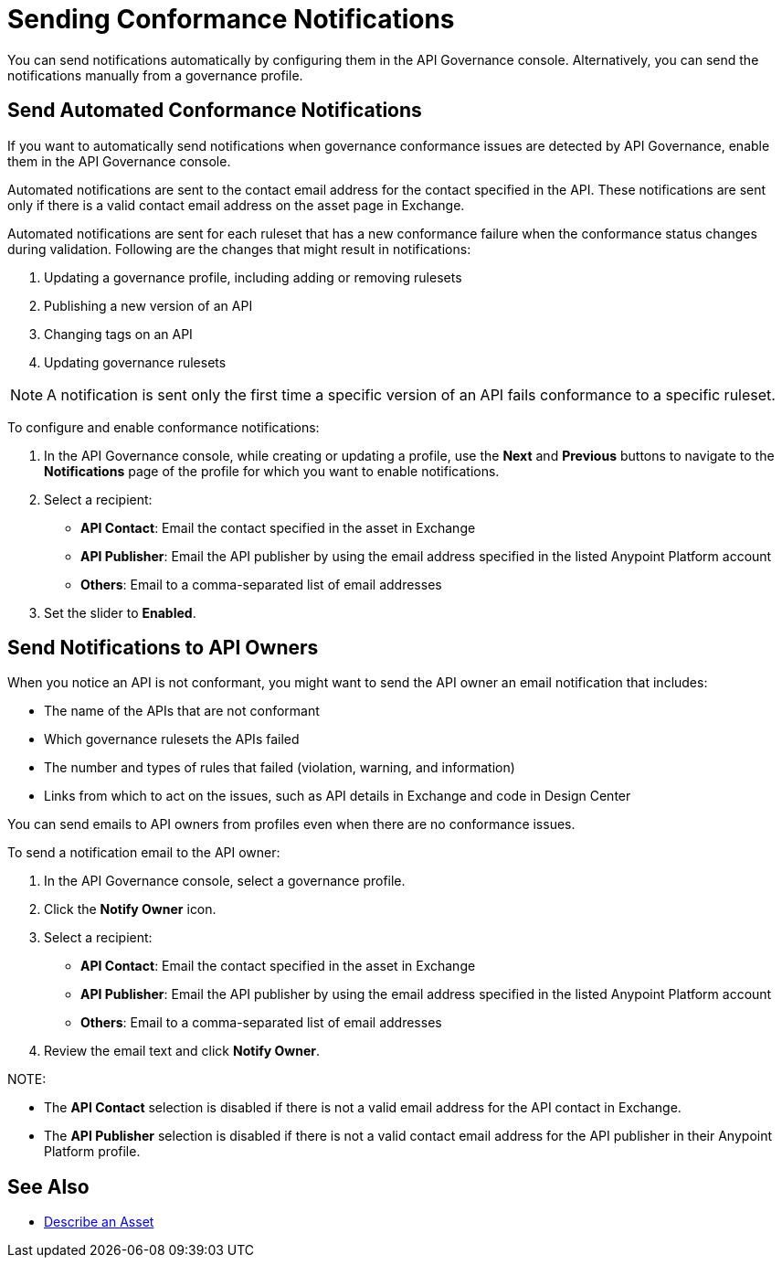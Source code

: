 = Sending Conformance Notifications

You can send notifications automatically by configuring them in the API Governance console. Alternatively, you can send the notifications manually from a governance profile.

[[send-auto-notifs]]
== Send Automated Conformance Notifications

If you want to automatically send notifications when governance conformance issues are detected by API Governance, enable them in the API Governance console. 

Automated notifications are sent to the contact email address for the contact specified in the API. These notifications are sent only if there is a valid contact email address on the asset page in Exchange.

Automated notifications are sent for each ruleset that has a new conformance failure when the conformance status changes during validation. Following are the changes that might result in notifications: 

. Updating a governance profile, including adding or removing rulesets 
. Publishing a new version of an API 
. Changing tags on an API 
. Updating governance rulesets 

NOTE: A notification is sent only the first time a specific version of an API fails conformance to a specific ruleset. 

To configure and enable conformance notifications:

. In the API Governance console, while creating or updating a profile, use the *Next* and *Previous* buttons to navigate to the *Notifications* page of the profile for which you want to enable notifications. 
. Select a recipient:
+
* *API Contact*: Email the contact specified in the asset in Exchange
* *API Publisher*: Email the API publisher by using the email address specified in the listed Anypoint Platform account
* *Others*: Email to a comma-separated list of email addresses
. Set the slider to *Enabled*.

[[send-manual-notifs]]
== Send Notifications to API Owners

When you notice an API is not conformant, you might want to send the API owner an email notification that includes:

* The name of the APIs that are not conformant
* Which governance rulesets the APIs failed
* The number and types of rules that failed (violation, warning, and information)
* Links from which to act on the issues, such as API details in Exchange and code in Design Center 

You can send emails to API owners from profiles even when there are no conformance issues. 

To send a notification email to the API owner: 

. In the API Governance console, select a governance profile. 
. Click the *Notify Owner* icon.
. Select a recipient:
+
* *API Contact*: Email the contact specified in the asset in Exchange
* *API Publisher*: Email the API publisher by using the email address specified in the listed Anypoint Platform account
* *Others*: Email to a comma-separated list of email addresses
. Review the email text and click *Notify Owner*.

NOTE: 

* The *API Contact* selection is disabled if there is not a valid email address for the API contact in Exchange. 
* The *API Publisher* selection is disabled if there is not a valid contact email address for the API publisher in their Anypoint Platform profile. 

== See Also

* xref:exchange::to-describe-an-asset.adoc[Describe an Asset]
